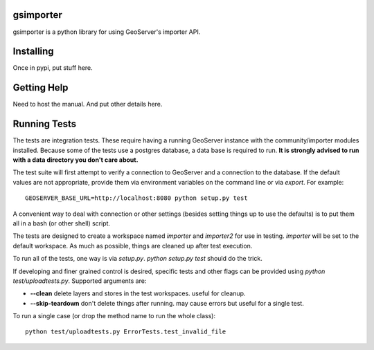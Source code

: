 gsimporter
==========

gsimporter is a python library for using GeoServer's importer API.

Installing
==========

Once in pypi, put stuff here.

Getting Help
============

Need to host the manual. And put other details here.

Running Tests
=============

The tests are integration tests. These require having a running GeoServer instance with the community/importer modules installed. Because some of the tests use a postgres database, a data base is required to run. **It is strongly advised to run with a data directory you don't care about.**

The test suite will first attempt to verify a connection to GeoServer and a connection to the database. If the default values are not appropriate, provide them via environment variables on the command line or via `export`. For example::

  GEOSERVER_BASE_URL=http://localhost:8080 python setup.py test

A convenient way to deal with connection or other settings (besides setting things up to use the defaults) is to put them all in a bash (or other shell) script.

The tests are designed to create a workspace named `importer` and `importer2` for use in testing. `importer` will be set to the default workspace. As much as possible, things are cleaned up after test execution.

To run all of the tests, one way is via `setup.py`. `python setup.py test` should do the trick.

If developing and finer grained control is desired, specific tests and other flags can be provided using `python test/uploadtests.py`. Supported arguments are:

* **--clean** delete layers and stores in the test workspaces. useful for cleanup.
* **--skip-teardown** don't delete things after running. may cause errors but useful for a single test.

To run a single case (or drop the method name to run the whole class)::

  python test/uploadtests.py ErrorTests.test_invalid_file

